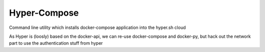 Hyper-Compose
=============

Command line utility which installs docker-compose application into the hyper.sh cloud


As Hyper is (loosly) based on the docker-api, we can re-use docker-compose and docker-py, but hack out the network part to use the authentication stuff from hyper 
